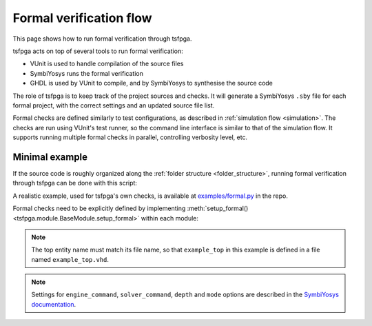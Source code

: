 .. _formal:

Formal verification flow
========================

This page shows how to run formal verification through tsfpga.

tsfpga acts on top of several tools to run formal verification:

* VUnit is used to handle compilation of the source files
* SymbiYosys runs the formal verification
* GHDL is used by VUnit to compile, and by SymbiYosys to synthesise the source code

The role of tsfpga is to keep track of the project sources and checks.
It will generate a SymbiYosys ``.sby`` file for each formal project, with the correct settings and an updated source file list.

Formal checks are defined similarly to test configurations, as described in :ref:`simulation flow <simulation>`.
The checks are run using VUnit's test runner, so the command line interface is similar to that of the simulation flow.
It supports running multiple formal checks in parallel, controlling verbosity level, etc.

Minimal example
---------------

If the source code is roughly organized along the :ref:`folder structure <folder_structure>`,
running formal verification through tsfpga can be done with this script:

.. code-block:: python
    :caption: Minimal ``formal.py`` file.

    from pathlib import Path
    from tsfpga.module import get_modules
    from tsfpga.formal_project import FormalProject

    my_modules_folders = [
        Path("path/to/my/modules")
    ]

    formal_project = FormalProject(
        modules=get_modules(my_modules_folders),
        project_path=Path("formal_project_path"))

    for module in get_modules(my_modules_folders):
        module.setup_formal(formal_project)

    formal_project.run()

A realistic example, used for tsfpga's own checks, is available at `examples/formal.py <https://gitlab.com/tsfpga/tsfpga/blob/master/examples/formal.py>`__ in the repo.

Formal checks need to be explicitly defined by implementing :meth:`setup_formal() <tsfpga.module.BaseModule.setup_formal>` within each module:

.. code-block:: python
    :caption: Implementation of :meth:`setup_formal() <tsfpga.module.BaseModule.setup_formal>`.

    from tsfpga.module import BaseModule


    class Module(BaseModule):

        def setup_formal(self, formal_proj, **kwargs):
            formal_proj.add_config(
                top="example_top",
                generics=dict(some_generic=True),
                engine_command="smtbmc",
                solver_command="z3",
                depth=20,
                mode="prove")

.. note::
    The top entity name must match its file name, so that ``example_top`` in this example is defined in a file named ``example_top.vhd``.

.. note::
    Settings for ``engine_command``, ``solver_command``, ``depth`` and ``mode`` options are described in the
    `SymbiYosys documentation <https://symbiyosys.readthedocs.io>`__.
